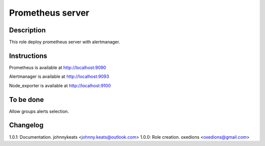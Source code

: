 Prometheus server
-----------------

Description
^^^^^^^^^^^

This role deploy prometheus server with alertmanager.

Instructions
^^^^^^^^^^^^

Prometheus is available at http://localhost:9090

Alertmanager is available at http://localhost:9093

Node_exporter is available at http://localhost:9100

To be done
^^^^^^^^^^

Allow groups alerts selection.

Changelog
^^^^^^^^^

1.0.1: Documentation. johnnykeats <johnny.keats@outlook.com>
1.0.0: Role creation. oxedions <oxedions@gmail.com>
 

